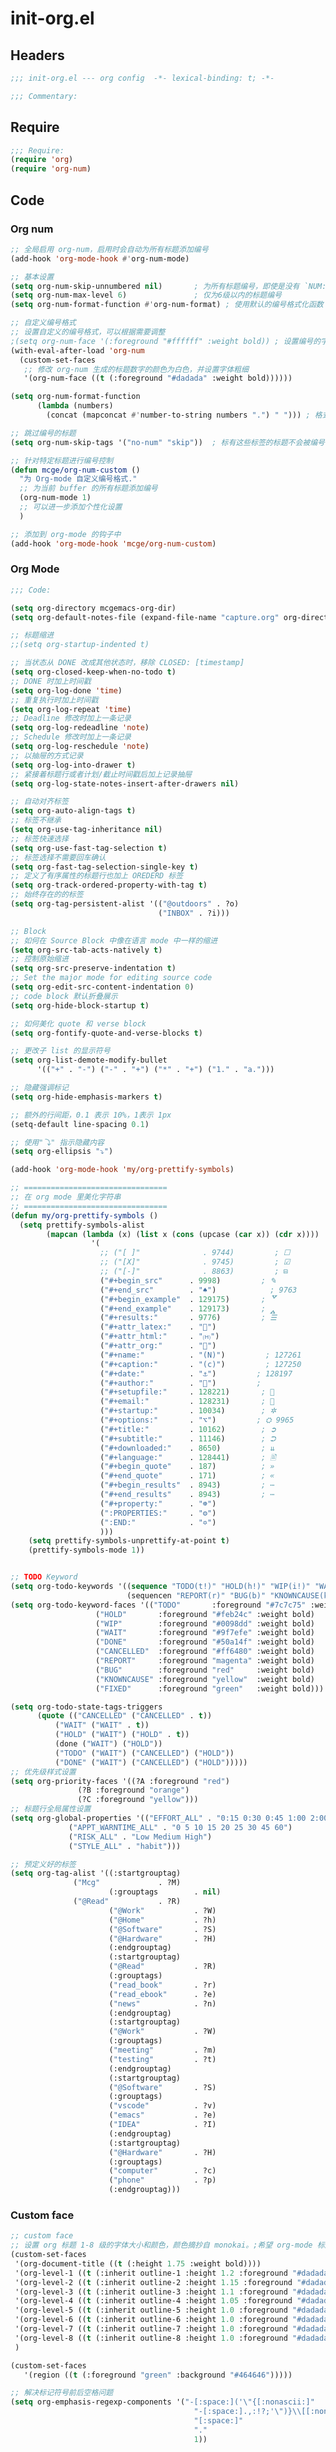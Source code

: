 * init-org.el
:PROPERTIES:
:HEADER-ARGS: :tangle (concat temporary-file-directory "init-org.el") :lexical t
:END:

** Headers
#+begin_src emacs-lisp
;;; init-org.el --- org config  -*- lexical-binding: t; -*-

;;; Commentary:

#+end_src

** Require
#+begin_src emacs-lisp
;;; Require:
(require 'org)
(require 'org-num)
#+end_src

** Code

*** Org num
#+begin_src emacs-lisp
;; 全局启用 org-num，启用时会自动为所有标题添加编号
(add-hook 'org-mode-hook #'org-num-mode)

;; 基本设置
(setq org-num-skip-unnumbered nil)       ; 为所有标题编号，即使是没有 `NUM:nil` 的标题
(setq org-num-max-level 6)               ; 仅为6级以内的标题编号
(setq org-num-format-function #'org-num-format) ; 使用默认的编号格式化函数

;; 自定义编号格式
;; 设置自定义的编号格式，可以根据需要调整
;(setq org-num-face '(:foreground "#ffffff" :weight bold)) ; 设置编号的字体样式
(with-eval-after-load 'org-num
  (custom-set-faces
   ;; 修改 org-num 生成的标题数字的颜色为白色，并设置字体粗细
   '(org-num-face ((t (:foreground "#dadada" :weight bold))))))

(setq org-num-format-function
      (lambda (numbers) 
        (concat (mapconcat #'number-to-string numbers ".") " "))) ; 格式为“1.1.1 ”形式

;; 跳过编号的标题
(setq org-num-skip-tags '("no-num" "skip"))  ; 标有这些标签的标题不会被编号

;; 针对特定标题进行编号控制
(defun mcge/org-num-custom ()
  "为 Org-mode 自定义编号格式."
  ;; 为当前 buffer 的所有标题添加编号
  (org-num-mode 1)
  ;; 可以进一步添加个性化设置
  )

;; 添加到 org-mode 的钩子中
(add-hook 'org-mode-hook 'mcge/org-num-custom)
#+end_src

*** Org Mode
#+begin_src emacs-lisp
;;; Code:

(setq org-directory mcgemacs-org-dir)
(setq org-default-notes-file (expand-file-name "capture.org" org-directory))

;; 标题缩进
;;(setq org-startup-indented t)

;; 当状态从 DONE 改成其他状态时，移除 CLOSED: [timestamp]
(setq org-closed-keep-when-no-todo t)
;; DONE 时加上时间戳
(setq org-log-done 'time)
;; 重复执行时加上时间戳
(setq org-log-repeat 'time)
;; Deadline 修改时加上一条记录
(setq org-log-redeadline 'note)
;; Schedule 修改时加上一条记录
(setq org-log-reschedule 'note)
;; 以抽屉的方式记录
(setq org-log-into-drawer t)
;; 紧接着标题行或者计划/截止时间戳后加上记录抽屉
(setq org-log-state-notes-insert-after-drawers nil)

;; 自动对齐标签
(setq org-auto-align-tags t)
;; 标签不继承
(setq org-use-tag-inheritance nil)
;; 标签快速选择
(setq org-use-fast-tag-selection t)
;; 标签选择不需要回车确认
(setq org-fast-tag-selection-single-key t)
;; 定义了有序属性的标题行也加上 OREDERD 标签
(setq org-track-ordered-property-with-tag t)
;; 始终存在的的标签
(setq org-tag-persistent-alist '(("@outdoors" . ?o)
                                 ("INBOX" . ?i)))

;; Block
;; 如何在 Source Block 中像在语言 mode 中一样的缩进
(setq org-src-tab-acts-natively t)
;; 控制原始缩进
(setq org-src-preserve-indentation t)
;; Set the major mode for editing source code
(setq org-edit-src-content-indentation 0)
;; code block 默认折叠展示
(setq org-hide-block-startup t)

;; 如何美化 quote 和 verse block
(setq org-fontify-quote-and-verse-blocks t)

;; 更改子 list 的显示符号
(setq org-list-demote-modify-bullet
      '(("+" . "-") ("-" . "+") ("*" . "+") ("1." . "a.")))

;; 隐藏强调标记
(setq org-hide-emphasis-markers t)

;; 额外的行间距，0.1 表示 10%，1表示 1px
(setq-default line-spacing 0.1)

;; 使用"⤵" 指示隐藏内容
(setq org-ellipsis "⤵")

(add-hook 'org-mode-hook 'my/org-prettify-symbols)

;; ================================
;; 在 org mode 里美化字符串
;; ================================
(defun my/org-prettify-symbols ()
  (setq prettify-symbols-alist
        (mapcan (lambda (x) (list x (cons (upcase (car x)) (cdr x))))
				  '(
					;; ("[ ]"              . 9744)         ; ☐
					;; ("[X]"              . 9745)         ; ☑
					;; ("[-]"              . 8863)         ; ⊟
					("#+begin_src"      . 9998)         ; ✎
					("#+end_src"        . "♠")            ; 9763
					("#+begin_example"  . 129175)       ; 🢗
					("#+end_example"    . 129173)       ; 🢕
					("#+results:"       . 9776)         ; ☰
					("#+attr_latex:"    . "🍄")
					("#+attr_html:"     . "🄗")
					("#+attr_org:"      . "🔔")
					("#+name:"          . "(N)")         ; 127261
					("#+caption:"       . "(c)")         ; 127250
					("#+date:"          . "⚓")         ; 128197
					("#+author:"        . "👨")         ; 
					("#+setupfile:"     . 128221)       ; 📝
					("#+email:"         . 128231)       ; 📧
					("#+startup:"       . 10034)        ; ✲
					("#+options:"       . "⌥")         ; ⛭ 9965
					("#+title:"         . 10162)        ; ➲
					("#+subtitle:"      . 11146)        ; ⮊
					("#+downloaded:"    . 8650)         ; ⇊
					("#+language:"      . 128441)       ; 🖹
					("#+begin_quote"    . 187)          ; »
					("#+end_quote"      . 171)          ; «
                    ("#+begin_results"  . 8943)         ; ⋯
                    ("#+end_results"    . 8943)         ; ⋯
                    ("#+property:"      . "☸")
                    (":PROPERTIES:"     . "⚙")
                    (":END:"            . "✡")
					)))
    (setq prettify-symbols-unprettify-at-point t)
    (prettify-symbols-mode 1))


;; TODO Keyword
(setq org-todo-keywords '((sequence "TODO(t!)" "HOLD(h!)" "WIP(i!)" "WAIT(w@/!)" "|" "DONE(d@!)" "CANCELLED(c@/!)")
                          (sequencen "REPORT(r)" "BUG(b)" "KNOWNCAUSE(k)" "|" "FIXED(f!)")))
(setq org-todo-keyword-faces '(("TODO"       :foreground "#7c7c75" :weight bold)
			       ("HOLD"       :foreground "#feb24c" :weight bold)
			       ("WIP"        :foreground "#0098dd" :weight bold)
			       ("WAIT"       :foreground "#9f7efe" :weight bold)
			       ("DONE"       :foreground "#50a14f" :weight bold)
			       ("CANCELLED"  :foreground "#ff6480" :weight bold)
			       ("REPORT"     :foreground "magenta" :weight bold)
			       ("BUG"        :foreground "red"     :weight bold)
			       ("KNOWNCAUSE" :foreground "yellow"  :weight bold)
			       ("FIXED"      :foreground "green"   :weight bold)))

(setq org-todo-state-tags-triggers
      (quote (("CANCELLED" ("CANCELLED" . t))
	      ("WAIT" ("WAIT" . t))
	      ("HOLD" ("WAIT") ("HOLD" . t))
	      (done ("WAIT") ("HOLD"))
	      ("TODO" ("WAIT") ("CANCELLED") ("HOLD"))
	      ("DONE" ("WAIT") ("CANCELLED") ("HOLD")))))
;; 优先级样式设置
(setq org-priority-faces '((?A :foreground "red")
			   (?B :foreground "orange")
			   (?C :foreground "yellow")))
;; 标题行全局属性设置
(setq org-global-properties '(("EFFORT_ALL" . "0:15 0:30 0:45 1:00 2:00 3:00 4:00 5:00 6:00 7:00 8:00")
			 ("APPT_WARNTIME_ALL" . "0 5 10 15 20 25 30 45 60")
			 ("RISK_ALL" . "Low Medium High")
			 ("STYLE_ALL" . "habit")))

;; 预定义好的标签
(setq org-tag-alist '((:startgrouptag)
		      ("Mcg"             . ?M)
                      (:grouptags        . nil)
		      ("@Read"           . ?R)
                      ("@Work"           . ?W)
                      ("@Home"           . ?h)
                      ("@Software"       . ?S)
                      ("@Hardware"       . ?H)
                      (:endgrouptag)
                      (:startgrouptag)
                      ("@Read"           . ?R)
                      (:grouptags)
                      ("read_book"       . ?r)
                      ("read_ebook"      . ?e)
                      ("news"            . ?n)
                      (:endgrouptag)
                      (:startgrouptag)
                      ("@Work"           . ?W)
                      (:grouptags)
                      ("meeting"         . ?m)
                      ("testing"         . ?t)
                      (:endgrouptag)
                      (:startgrouptag)
                      ("@Software"       . ?S)
                      (:grouptags)
                      ("vscode"          . ?v)
                      ("emacs"           . ?e)
                      ("IDEA"            . ?I)
                      (:endgrouptag)
                      (:startgrouptag)
                      ("@Hardware"       . ?H)
                      (:grouptags)
                      ("computer"        . ?c)
                      ("phone"           . ?p)
                      (:endgrouptag)))
#+end_src

*** Custom face

#+begin_src emacs-lisp
;; custom face
;; 设置 org 标题 1-8 级的字体大小和颜色，颜色摘抄自 monokai。;希望 org-mode 标题的字体大小和正文一致，设成 1.0， 如果希望标题字体大一点可以设成 1.2
(custom-set-faces
 '(org-document-title ((t (:height 1.75 :weight bold))))
 '(org-level-1 ((t (:inherit outline-1 :height 1.2 :foreground "#dadada" :weight bold))))
 '(org-level-2 ((t (:inherit outline-2 :height 1.15 :foreground "#dadada" :weight bold))))
 '(org-level-3 ((t (:inherit outline-3 :height 1.1 :foreground "#dadada" :weight bold))))
 '(org-level-4 ((t (:inherit outline-4 :height 1.05 :foreground "#dadada" :weight bold))))
 '(org-level-5 ((t (:inherit outline-5 :height 1.0 :foreground "#dadada" :weight bold))))
 '(org-level-6 ((t (:inherit outline-6 :height 1.0 :foreground "#dadada" :weight bold))))
 '(org-level-7 ((t (:inherit outline-7 :height 1.0 :foreground "#dadada" :weight bold))))
 '(org-level-8 ((t (:inherit outline-8 :height 1.0 :foreground "#dadada" :weight bold))))
 )

(custom-set-faces
   '(region ((t (:foreground "green" :background "#464646")))))

;; 解决标记符号前后空格问题
(setq org-emphasis-regexp-components '("-[:space:]('\"{[:nonascii:]"
                                         "-[:space:].,:!?;'\")}\\[[:nonascii:]"
                                         "[:space:]"
                                         "."
                                         1))

(setq org-match-substring-regexp
        (concat
         ;; 限制上标和下标的匹配范围，org 中对其的介绍见：(org) Subscripts and superscripts
         "\\([0-9a-zA-Zα-γΑ-Ω]\\)\\([_^]\\)\\("
         "\\(?:" (org-create-multibrace-regexp "{" "}" org-match-sexp-depth) "\\)"
         "\\|"
         "\\(?:" (org-create-multibrace-regexp "(" ")" org-match-sexp-depth) "\\)"
         "\\|"
         "\\(?:\\*\\|[+-]?[[:alnum:].,\\]*[[:alnum:]]\\)\\)"))
(org-set-emph-re 'org-emphasis-regexp-components org-emphasis-regexp-components)
(org-element-update-syntax)
#+end_src

** Binding Keymap
#+begin_src emacs-lisp
(lazy-load-set-keys
 '(
   ("M-m c" . org-edit-src-code)
   )
 org-mode-map)
#+end_src


** Ends
#+begin_src emacs-lisp

(provide 'init-org)
;;;;;;;;;;;;;;;;;;;;;;;;;;;;;;;;;;;;;;;;;;;;;;;;;;;;;;;;;;;;;;;;;;;;;;
;;; init-org.el ends here
  #+end_src

